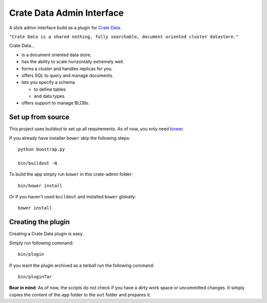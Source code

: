==========================
Crate Data Admin Interface
==========================

A slick admin interface build as a plugin for `Crate Data`_.

``"Crate Data is a shared nothing, fully searchable, document oriented
cluster datastore."``

Crate Data...

- is a document oriented data store.

- has the ability to scale horizontally extremely well.

- forms a cluster and handles replicas for you.

- offers SQL to query and manage documents.

- lets you specify a schema

  - to define tables

  - and data types.

- offers support to manage BLOBs.


Set up from source
==================

This project uses buildout to set up all requirements.
As of now, you only need `bower <http://bower.io/>`_.

If you already have installer ``bower`` skip the following steps::

    python boostrap.py

    bin/buildout -N

To build the app simply run ``bower`` in this crate-admin folder::

    bin/bower install

Or if you haven't used ``buildout`` and installed ``bower`` globally::

    bower install


Creating the plugin
===================

Creating a Crate Data plugin is easy.

Simply run following command::

    bin/plugin

If you want the plugin archived as a `tarball` run the following command::

    bin/pluginTar

**Bear in mind**: As of now, the scripts do not check if you have a dirty work
space or uncommitted changes. It simply copies the content of the ``app``
folder to the ``out`` folder and prepares it.


.. _Crate Data: https://github.com/crate/crate

